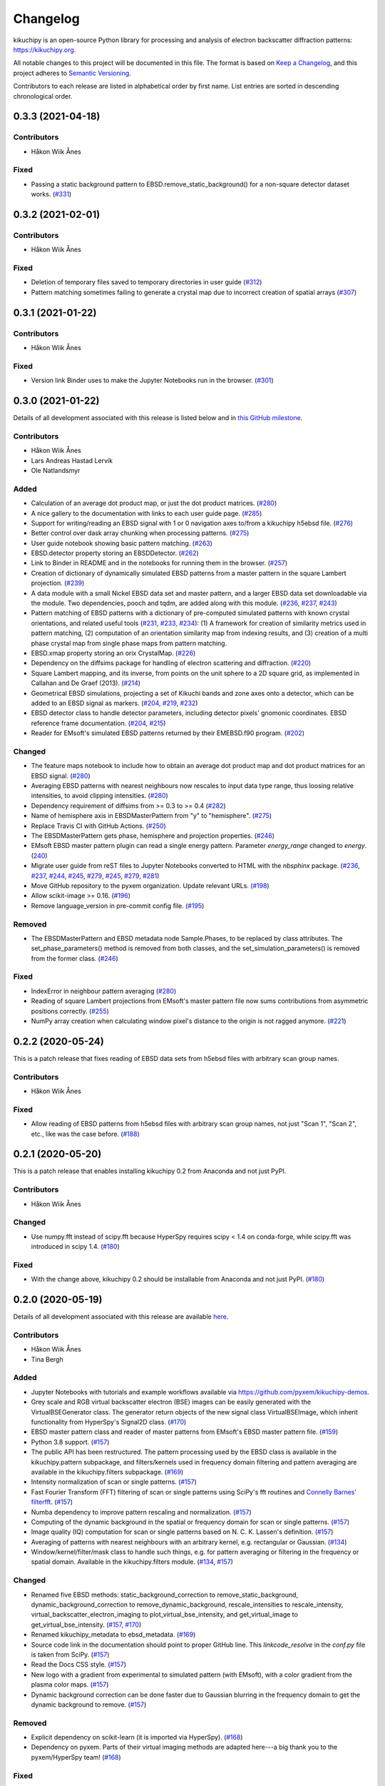 =========
Changelog
=========

kikuchipy is an open-source Python library for processing and analysis of
electron backscatter diffraction patterns: https://kikuchipy.org.

All notable changes to this project will be documented in this file. The format
is based on `Keep a Changelog <https://keepachangelog.com/en/1.1.0>`_, and this
project adheres to `Semantic Versioning <https://semver.org/spec/v2.0.0.html>`_.

Contributors to each release are listed in alphabetical order by first name.
List entries are sorted in descending chronological order.

0.3.3 (2021-04-18)
==================

Contributors
------------
- Håkon Wiik Ånes

Fixed
-----
- Passing a static background pattern to EBSD.remove_static_background() for a
  non-square detector dataset works.
  (`#331 <https://github.com/pyxem/kikuchipy/pull/331>`_)

0.3.2 (2021-02-01)
==================

Contributors
------------
- Håkon Wiik Ånes

Fixed
-----
- Deletion of temporary files saved to temporary directories in user guide
  (`#312 <https://github.com/pyxem/kikuchipy/pull/312>`_)
- Pattern matching sometimes failing to generate a crystal map due to incorrect
  creation of spatial arrays
  (`#307 <https://github.com/pyxem/kikuchipy/pull/307>`_)

0.3.1 (2021-01-22)
==================

Contributors
------------
- Håkon Wiik Ånes

Fixed
-----
- Version link Binder uses to make the Jupyter Notebooks run in the browser.
  (`#301 <https://github.com/pyxem/kikuchipy/pull/301>`_)

0.3.0 (2021-01-22)
==================

Details of all development associated with this release is listed below and in
`this GitHub milestone
<https://github.com/pyxem/kikuchipy/milestone/3?closed=1>`_.

Contributors
------------
- Håkon Wiik Ånes
- Lars Andreas Hastad Lervik
- Ole Natlandsmyr

Added
-----
- Calculation of an average dot product map, or just the dot product matrices.
  (`#280 <https://github.com/pyxem/kikuchipy/pull/280>`_)
- A nice gallery to the documentation with links to each user guide page.
  (`#285 <https://github.com/pyxem/kikuchipy/pull/285>`_)
- Support for writing/reading an EBSD signal with 1 or 0 navigation axes to/from
  a kikuchipy h5ebsd file.
  (`#276 <https://github.com/pyxem/kikuchipy/pull/276>`_)
- Better control over dask array chunking when processing patterns.
  (`#275 <https://github.com/pyxem/kikuchipy/pull/275>`_)
- User guide notebook showing basic pattern matching.
  (`#263 <https://github.com/pyxem/kikuchipy/pull/263>`_)
- EBSD.detector property storing an EBSDDetector.
  (`#262 <https://github.com/pyxem/kikuchipy/pull/262>`_)
- Link to Binder in README and in the notebooks for running them in the browser.
  (`#257 <https://github.com/pyxem/kikuchipy/pull/257>`_)
- Creation of dictionary of dynamically simulated EBSD patterns from a master
  pattern in the square Lambert projection.
  (`#239 <https://github.com/pyxem/kikuchipy/pull/239>`_)
- A data module with a small Nickel EBSD data set and master pattern, and a
  larger EBSD data set downloadable via the module. Two dependencies, pooch and
  tqdm, are added along with this module.
  (`#236 <https://github.com/pyxem/kikuchipy/pull/236>`_,
  `#237 <https://github.com/pyxem/kikuchipy/pull/237>`_,
  `#243 <https://github.com/pyxem/kikuchipy/pull/243>`_)
- Pattern matching of EBSD patterns with a dictionary of pre-computed simulated
  patterns with known crystal orientations, and related useful tools
  (`#231 <https://github.com/pyxem/kikuchipy/pull/231>`_,
  `#233 <https://github.com/pyxem/kikuchipy/pull/233>`_,
  `#234 <https://github.com/pyxem/kikuchipy/pull/234>`_): (1) A framework for
  creation of similarity metrics used in pattern matching, (2) computation of an
  orientation similarity map from indexing results, and (3) creation of a multi
  phase crystal map from single phase maps from pattern matching.
- EBSD.xmap property storing an orix CrystalMap.
  (`#226 <https://github.com/pyxem/kikuchipy/pull/226>`_)
- Dependency on the diffsims package for handling of electron scattering and
  diffraction. (`#220 <https://github.com/pyxem/kikuchipy/pull/220>`_)
- Square Lambert mapping, and its inverse, from points on the unit sphere to a
  2D square grid, as implemented in Callahan and De Graef (2013).
  (`#214 <https://github.com/pyxem/kikuchipy/pull/214>`_)
- Geometrical EBSD simulations, projecting a set of Kikuchi bands and zone axes
  onto a detector, which can be added to an EBSD signal as markers.
  (`#204 <https://github.com/pyxem/kikuchipy/pull/204>`_,
  `#219 <https://github.com/pyxem/kikuchipy/pull/219>`_,
  `#232 <https://github.com/pyxem/kikuchipy/pull/232>`_)
- EBSD detector class to handle detector parameters, including detector pixels'
  gnomonic coordinates. EBSD reference frame documentation.
  (`#204 <https://github.com/pyxem/kikuchipy/pull/204>`_,
  `#215 <https://github.com/pyxem/kikuchipy/pull/215>`_)
- Reader for EMsoft's simulated EBSD patterns returned by their EMEBSD.f90
  program. (`#202 <https://github.com/pyxem/kikuchipy/pull/202>`_)

Changed
-------
- The feature maps notebook to include how to obtain an average dot product map
  and dot product matrices for an EBSD signal.
  (`#280 <https://github.com/pyxem/kikuchipy/pull/280>`_)
- Averaging EBSD patterns with nearest neighbours now rescales to input data
  type range, thus loosing relative intensities, to avoid clipping intensities.
  (`#280 <https://github.com/pyxem/kikuchipy/pull/280>`_)
- Dependency requirement of diffsims from >= 0.3 to >= 0.4
  (`#282 <https://github.com/pyxem/kikuchipy/pull/282>`_)
- Name of hemisphere axis in EBSDMasterPattern from "y" to "hemisphere".
  (`#275 <https://github.com/pyxem/kikuchipy/pull/275>`_)
- Replace Travis CI with GitHub Actions.
  (`#250 <https://github.com/pyxem/kikuchipy/pull/250>`_)
- The EBSDMasterPattern gets phase, hemisphere and projection properties.
  (`#246 <https://github.com/pyxem/kikuchipy/pull/246>`_)
- EMsoft EBSD master pattern plugin can read a single energy pattern. Parameter
  `energy_range` changed to `energy`.
  (`240 <https://github.com/pyxem/kikuchipy/pull/240>`_)
- Migrate user guide from reST files to Jupyter Notebooks converted to HTML with
  the `nbsphinx` package.
  (`#236 <https://github.com/pyxem/kikuchipy/pull/236>`_,
  `#237 <https://github.com/pyxem/kikuchipy/pull/237>`_,
  `#244 <https://github.com/pyxem/kikuchipy/pull/244>`_,
  `#245 <https://github.com/pyxem/kikuchipy/pull/245>`_,
  `#279 <https://github.com/pyxem/kikuchipy/pull/279>`_,
  `#245 <https://github.com/pyxem/kikuchipy/pull/245>`_,
  `#279 <https://github.com/pyxem/kikuchipy/pull/279>`_,
  `#281 <https://github.com/pyxem/kikuchipy/pull/281>`_)
- Move GitHub repository to the pyxem organization. Update relevant URLs.
  (`#198 <https://github.com/pyxem/kikuchipy/pull/198>`_)
- Allow scikit-image >= 0.16.
  (`#196 <https://github.com/pyxem/kikuchipy/pull/196>`_)
- Remove language_version in pre-commit config file.
  (`#195 <https://github.com/pyxem/kikuchipy/pull/195>`_)

Removed
-------
- The EBSDMasterPattern and EBSD metadata node Sample.Phases, to be replaced
  by class attributes. The set_phase_parameters() method is removed from both
  classes, and the set_simulation_parameters() is removed from the former class.
  (`#246 <https://github.com/pyxem/kikuchipy/pull/246>`_)

Fixed
-----
- IndexError in neighbour pattern averaging
  (`#280 <https://github.com/pyxem/kikuchipy/pull/280>`_)
- Reading of square Lambert projections from EMsoft's master pattern file now
  sums contributions from asymmetric positions correctly.
  (`#255 <https://github.com/pyxem/kikuchipy/pull/255>`_)
- NumPy array creation when calculating window pixel's distance to the origin is
  not ragged anymore. (`#221 <https://github.com/pyxem/kikuchipy/pull/221>`_)

0.2.2 (2020-05-24)
==================

This is a patch release that fixes reading of EBSD data sets from h5ebsd files
with arbitrary scan group names.

Contributors
------------
- Håkon Wiik Ånes

Fixed
-------
- Allow reading of EBSD patterns from h5ebsd files with arbitrary scan group
  names, not just "Scan 1", "Scan 2", etc., like was the case before.
  (`#188 <https://github.com/pyxem/kikuchipy/pull/188>`_)

0.2.1 (2020-05-20)
==================

This is a patch release that enables installing kikuchipy 0.2 from Anaconda and
not just PyPI.

Contributors
------------
- Håkon Wiik Ånes

Changed
-------
- Use numpy.fft instead of scipy.fft because HyperSpy requires scipy < 1.4 on
  conda-forge, while scipy.fft was introduced in scipy 1.4.
  (`#180 <https://github.com/pyxem/kikuchipy/pull/180>`_)

Fixed
-----
- With the change above, kikuchipy 0.2 should be installable from Anaconda and
  not just PyPI.
  (`#180 <https://github.com/pyxem/kikuchipy/pull/180>`_)

0.2.0 (2020-05-19)
==================

Details of all development associated with this release are available `here
<https://github.com/pyxem/kikuchipy/milestone/2?closed=1>`_.

Contributors
------------
- Håkon Wiik Ånes
- Tina Bergh

Added
-----
- Jupyter Notebooks with tutorials and example workflows available via
  https://github.com/pyxem/kikuchipy-demos.
- Grey scale and RGB virtual backscatter electron (BSE) images can be easily
  generated with the VirtualBSEGenerator class. The generator return objects of
  the new signal class VirtualBSEImage, which inherit functionality from
  HyperSpy's Signal2D class.
  (`#170 <https://github.com/pyxem/kikuchipy/pull/170>`_)
- EBSD master pattern class and reader of master patterns from EMsoft's EBSD
  master pattern file.
  (`#159 <https://github.com/pyxem/kikuchipy/pull/159>`_)
- Python 3.8 support.
  (`#157 <https://github.com/pyxem/kikuchipy/pull/157>`_)
- The public API has been restructured. The pattern processing used by the EBSD
  class is available in the kikuchipy.pattern subpackage, and
  filters/kernels used in frequency domain filtering and pattern averaging are
  available in the kikuchipy.filters subpackage.
  (`#169 <https://github.com/pyxem/kikuchipy/pull/169>`_)
- Intensity normalization of scan or single patterns.
  (`#157 <https://github.com/pyxem/kikuchipy/pull/157>`_)
- Fast Fourier Transform (FFT) filtering of scan or single patterns using
  SciPy's fft routines and `Connelly Barnes' filterfft
  <https://www.connellybarnes.com/code/python/filterfft>`_.
  (`#157 <https://github.com/pyxem/kikuchipy/pull/157>`_)
- Numba dependency to improve pattern rescaling and normalization.
  (`#157 <https://github.com/pyxem/kikuchipy/pull/157>`_)
- Computing of the dynamic background in the spatial or frequency domain for
  scan or single patterns.
  (`#157 <https://github.com/pyxem/kikuchipy/pull/157>`_)
- Image quality (IQ) computation for scan or single patterns based on N. C. K.
  Lassen's definition.
  (`#157 <https://github.com/pyxem/kikuchipy/pull/157>`_)
- Averaging of patterns with nearest neighbours with an arbitrary kernel, e.g.
  rectangular or Gaussian.
  (`#134 <https://github.com/pyxem/kikuchipy/pull/134>`_)
- Window/kernel/filter/mask class to handle such things, e.g. for pattern
  averaging or filtering in the frequency or spatial domain. Available in the
  kikuchipy.filters module.
  (`#134 <https://github.com/pyxem/kikuchipy/pull/134>`_,
  `#157 <https://github.com/pyxem/kikuchipy/pull/157>`_)

Changed
-------
- Renamed five EBSD methods: static_background_correction to
  remove_static_background, dynamic_background_correction to
  remove_dynamic_background, rescale_intensities to rescale_intensity,
  virtual_backscatter_electron_imaging to plot_virtual_bse_intensity, and
  get_virtual_image to get_virtual_bse_intensity.
  (`#157 <https://github.com/pyxem/kikuchipy/pull/157>`_,
  `#170 <https://github.com/pyxem/kikuchipy/pull/170>`_)
- Renamed kikuchipy_metadata to ebsd_metadata.
  (`#169 <https://github.com/pyxem/kikuchipy/pull/169>`_)
- Source code link in the documentation should point to proper GitHub line. This
  `linkcode_resolve` in the `conf.py` file is taken from SciPy.
  (`#157 <https://github.com/pyxem/kikuchipy/pull/157>`_)
- Read the Docs CSS style.
  (`#157 <https://github.com/pyxem/kikuchipy/pull/157>`_)
- New logo with a gradient from experimental to simulated pattern (with EMsoft),
  with a color gradient from the plasma color maps.
  (`#157 <https://github.com/pyxem/kikuchipy/pull/157>`_)
- Dynamic background correction can be done faster due to Gaussian blurring in
  the frequency domain to get the dynamic background to remove.
  (`#157 <https://github.com/pyxem/kikuchipy/pull/157>`_)

Removed
-------
- Explicit dependency on scikit-learn (it is imported via HyperSpy).
  (`#168 <https://github.com/pyxem/kikuchipy/pull/168>`_)
- Dependency on pyxem. Parts of their virtual imaging methods are adapted
  here---a big thank you to the pyxem/HyperSpy team!
  (`#168 <https://github.com/pyxem/kikuchipy/pull/168>`_)

Fixed
-----
- RtD builds documentation with Python 3.8 (fixed problem of missing .egg
  leading build to fail).
  (`#158 <https://github.com/pyxem/kikuchipy/pull/158>`_)

0.1.3 (2020-05-11)
==================

kikuchipy is an open-source Python library for processing and analysis of
electron backscatter diffraction patterns: https://kikuchipy.org.

This is a patch release. It is anticipated to be the final release in the
`0.1.x` series.

Added
-----
- Package installation with Anaconda via the `conda-forge channel
  <https://anaconda.org/conda-forge/kikuchipy/>`_.

Fixed
-----
- Static and dynamic background corrections are done at float 32-bit precision,
  and not integer 16-bit.
- Chunking of static background pattern.
- Chunking of patterns in the h5ebsd reader.

0.1.2 (2020-01-09)
==================

kikuchipy is an open-source Python library for processing and analysis of
electron backscatter diffraction patterns: https://kikuchipy.org.

This is a bug-fix release that ensures, unlike the previous bug-fix release,
that necessary files are downloaded when installing from PyPI.

0.1.1 (2020-01-04)
==================

This is a bug fix release that ensures that necessary files are uploaded to
PyPI.

0.1.0 (2020-01-04)
==================

We're happy to announce the release of kikuchipy v0.1.0!

kikuchipy is an open-source Python library for processing and analysis of
electron backscatter diffraction (EBSD) patterns. The library builds upon the
tools for multi-dimensional data analysis provided by the HyperSpy library.

For more information, a user guide, and the full reference API documentation,
please visit: https://kikuchipy.org.

This is the initial pre-release, where things start to get serious... seriously
fun!

Features
--------
- Load EBSD patterns and metadata from the NORDIF binary format (.dat), or
  Bruker Nano's or EDAX TSL's h5ebsd formats (.h5) into an ``EBSD`` object, e.g.
  ``s``, based upon HyperSpy's `Signal2D` class, using ``s = kp.load()``. This
  ensures easy access to patterns and metadata in the attributes ``s.data`` and
  ``s.metadata``, respectively.
- Save EBSD patterns to the NORDIF binary format (.dat) and our own h5ebsd
  format (.h5), using ``s.save()``. Both formats are readable by EMsoft's NORDIF
  and EMEBSD readers, respectively.
- All functionality in kikuchipy can be performed both directly and lazily
  (except some multivariate analysis algorithms). The latter means that all
  operations on a scan, including plotting, can be done by loading only
  necessary parts of the scan into memory at a time. Ultimately, this lets us
  operate on scans larger than memory using all of our cores.
- Visualize patterns easily with HyperSpy's powerful and versatile ``s.plot()``.
  Any image of the same navigation size, e.g. a virtual backscatter electron
  image, quality map, phase map, or orientation map, can be used to navigate in.
  Multiple scans of the same size, e.g. a scan of experimental patterns and the
  best matching simulated patterns to that scan, can be plotted simultaneously
  with HyperSpy's ``plot_signals()``.
- Virtual backscatter electron (VBSE) imaging is easily performed with
  ``s.virtual_backscatter_electron_imaging()`` based upon similar functionality
  in pyXem. Arbitrary regions of interests can be used, and the corresponding
  VBSE image can be inspected interactively. Finally, the VBSE image can be
  obtained in a new ``EBSD`` object with ``vbse = s.get_virtual_image()``,
  before writing the data to an image file in your desired format with
  matplotlib's ``imsave('filename.png', vbse.data)``.
- Change scan and pattern size, e.g. by cropping on the detector or extracting
  a region of interest, by using ``s.isig`` or ``s.inav``, respectively.
  Patterns can be binned (upscaled or downscaled) using ``s.rebin``. These
  methods are provided by HyperSpy.
- Perform static and dynamic background correction by subtraction or division
  with ``s.static_background_correction()`` and
  ``s.dynamic_background_correction()``. For the former correction, relative
  intensities between patterns can be kept if desired.
- Perform adaptive histogram equalization by setting an appropriate contextual
  region (kernel size) with ``s.adaptive_histogram_equalization()``.
- Rescale pattern intensities to desired data type and range using
  ``s.rescale_intensities()``.
- Multivariate statistical analysis, like principal component analysis and many
  other decomposition algorithms, can be easily performed with
  ``s.decomposition()``, provided by HyperSpy.
- Since the ``EBSD`` class is based upon HyperSpy's ``Signal2D`` class, which
  itself is based upon their ``BaseSignal`` class, all functionality available
  to ``Signal2D`` is also available to the ``EBSD`` class. See HyperSpy's user
  guide (http://hyperspy.org/hyperspy-doc/current/user_guide) for details.

Contributors
------------
- Håkon Wiik Ånes
- Tina Bergh
